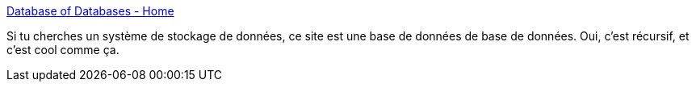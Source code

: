 :jbake-type: post
:jbake-status: published
:jbake-title: Database of Databases - Home
:jbake-tags: database,reference,list,web,_mois_août,_année_2020
:jbake-date: 2020-08-24
:jbake-depth: ../
:jbake-uri: shaarli/1598272989000.adoc
:jbake-source: https://nicolas-delsaux.hd.free.fr/Shaarli?searchterm=https%3A%2F%2Fdbdb.io%2F&searchtags=database+reference+list+web+_mois_ao%C3%BBt+_ann%C3%A9e_2020
:jbake-style: shaarli

https://dbdb.io/[Database of Databases - Home]

Si tu cherches un système de stockage de données, ce site est une base de données de base de données. Oui, c'est récursif, et c'est cool comme ça.
